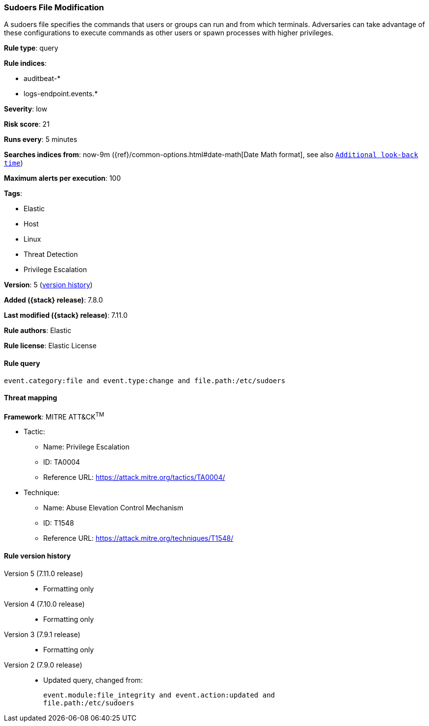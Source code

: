 [[sudoers-file-modification]]
=== Sudoers File Modification

A sudoers file specifies the commands that users or groups can run and from which terminals. Adversaries can take advantage of these configurations to execute commands as other users or spawn processes with higher privileges.

*Rule type*: query

*Rule indices*:

* auditbeat-*
* logs-endpoint.events.*

*Severity*: low

*Risk score*: 21

*Runs every*: 5 minutes

*Searches indices from*: now-9m ({ref}/common-options.html#date-math[Date Math format], see also <<rule-schedule, `Additional look-back time`>>)

*Maximum alerts per execution*: 100

*Tags*:

* Elastic
* Host
* Linux
* Threat Detection
* Privilege Escalation

*Version*: 5 (<<sudoers-file-modification-history, version history>>)

*Added ({stack} release)*: 7.8.0

*Last modified ({stack} release)*: 7.11.0

*Rule authors*: Elastic

*Rule license*: Elastic License

==== Rule query


[source,js]
----------------------------------
event.category:file and event.type:change and file.path:/etc/sudoers
----------------------------------

==== Threat mapping

*Framework*: MITRE ATT&CK^TM^

* Tactic:
** Name: Privilege Escalation
** ID: TA0004
** Reference URL: https://attack.mitre.org/tactics/TA0004/
* Technique:
** Name: Abuse Elevation Control Mechanism
** ID: T1548
** Reference URL: https://attack.mitre.org/techniques/T1548/

[[sudoers-file-modification-history]]
==== Rule version history

Version 5 (7.11.0 release)::
* Formatting only

Version 4 (7.10.0 release)::
* Formatting only

Version 3 (7.9.1 release)::
* Formatting only

Version 2 (7.9.0 release)::
* Updated query, changed from:
+
[source, js]
----------------------------------
event.module:file_integrity and event.action:updated and
file.path:/etc/sudoers
----------------------------------

